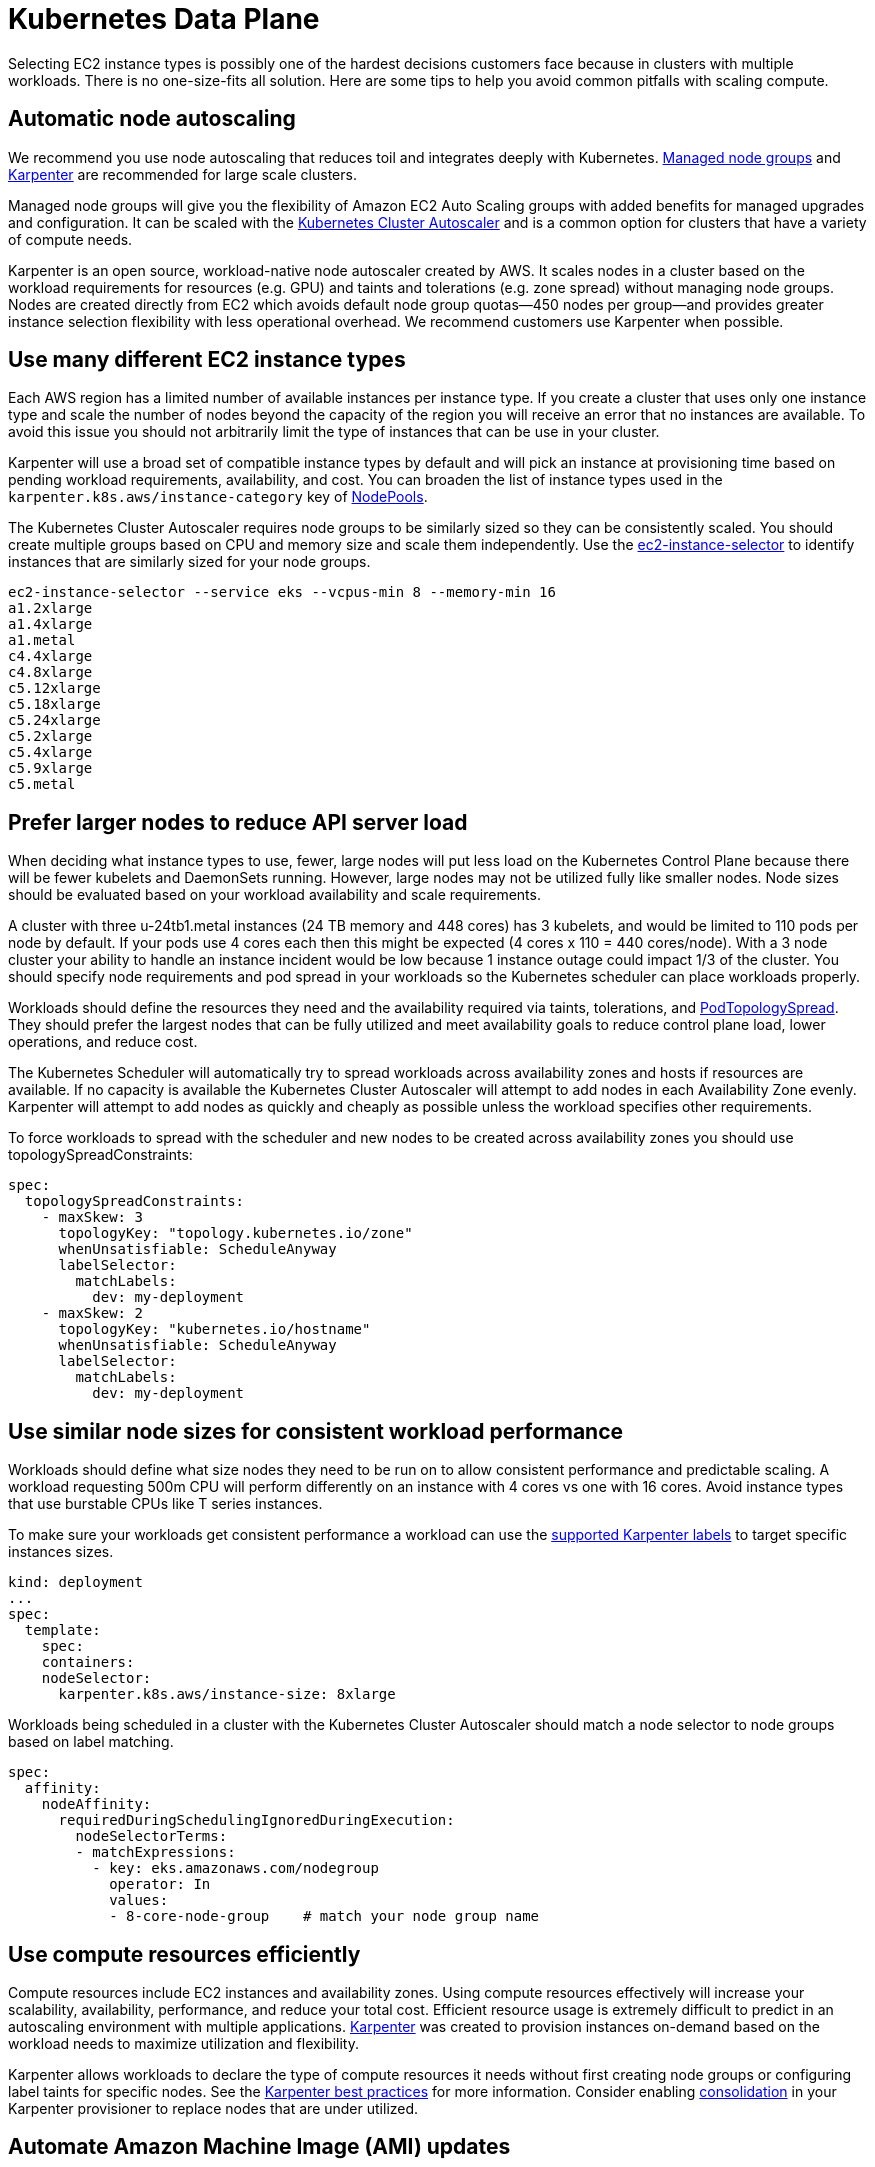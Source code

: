 [."topic"]
[#scale-data-plane]
= Kubernetes Data Plane
:info_doctype: section
:info_titleabbrev: Data Plane
:imagesdir: images/scalability/

// The Kubernetes Data Plane includes EC2 instances, load balancers, storage, and other APIs used by the Kubernetes Control Plane. For organization purposes we grouped xref:cluster-services[cluster services] in a separate page and load balancer scaling can be found in the xref:workloads[workloads section]. This section will focus on scaling compute resources.

Selecting EC2 instance types is possibly one of the hardest decisions customers face because in clusters with multiple workloads. There is no one-size-fits all solution. Here are some tips to help you avoid common pitfalls with scaling compute.

== Automatic node autoscaling

We recommend you use node autoscaling that reduces toil and integrates deeply with Kubernetes. https://docs.aws.amazon.com/eks/latest/userguide/managed-node-groups.html[Managed node groups] and https://karpenter.sh/[Karpenter] are recommended for large scale clusters.

Managed node groups will give you the flexibility of Amazon EC2 Auto Scaling groups with added benefits for managed upgrades and configuration. It can be scaled with the https://github.com/kubernetes/autoscaler/tree/master/cluster-autoscaler[Kubernetes Cluster Autoscaler] and is a common option for clusters that have a variety of compute needs.

Karpenter is an open source, workload-native node autoscaler created by AWS. It scales nodes in a cluster based on the workload requirements for resources (e.g. GPU) and taints and tolerations (e.g. zone spread) without managing node groups. Nodes are created directly from EC2 which avoids default node group quotas--450 nodes per group--and provides greater instance selection flexibility with less operational overhead. We recommend customers use Karpenter when possible.

== Use many different EC2 instance types

Each AWS region has a limited number of available instances per instance type. If you create a cluster that uses only one instance type and scale the number of nodes beyond the capacity of the region you will receive an error that no instances are available. To avoid this issue you should not arbitrarily limit the type of instances that can be use in your cluster.

Karpenter will use a broad set of compatible instance types by default and will pick an instance at provisioning time based on pending workload requirements, availability, and cost. You can broaden the list of instance types used in the `karpenter.k8s.aws/instance-category` key of https://karpenter.sh/docs/concepts/nodepools/#instance-types[NodePools].

The Kubernetes Cluster Autoscaler requires node groups to be similarly sized so they can be consistently scaled. You should create multiple groups based on CPU and memory size and scale them independently. Use the https://github.com/aws/amazon-ec2-instance-selector[ec2-instance-selector] to identify instances that are similarly sized for your node groups.

----
ec2-instance-selector --service eks --vcpus-min 8 --memory-min 16
a1.2xlarge
a1.4xlarge
a1.metal
c4.4xlarge
c4.8xlarge
c5.12xlarge
c5.18xlarge
c5.24xlarge
c5.2xlarge
c5.4xlarge
c5.9xlarge
c5.metal
----

== Prefer larger nodes to reduce API server load

When deciding what instance types to use, fewer, large nodes will put less load on the Kubernetes Control Plane because there will be fewer kubelets and DaemonSets running. However, large nodes may not be utilized fully like smaller nodes. Node sizes should be evaluated based on your workload availability and scale requirements.

A cluster with three u-24tb1.metal instances (24 TB memory and 448 cores) has 3 kubelets, and would be limited to 110 pods per node by default. If your pods use 4 cores each then this might be expected (4 cores x 110 = 440 cores/node). With a 3 node cluster your ability to handle an instance incident would be low because 1 instance outage could impact 1/3 of the cluster. You should specify node requirements and pod spread in your workloads so the Kubernetes scheduler can place workloads properly.

Workloads should define the resources they need and the availability required via taints, tolerations, and https://kubernetes.io/blog/2020/05/introducing-podtopologyspread/[PodTopologySpread]. They should prefer the largest nodes that can be fully utilized and meet availability goals to reduce control plane load, lower operations, and reduce cost.

The Kubernetes Scheduler will automatically try to spread workloads across availability zones and hosts if resources are available. If no capacity is available the Kubernetes Cluster Autoscaler will attempt to add nodes in each Availability Zone evenly. Karpenter will attempt to add nodes as quickly and cheaply as possible unless the workload specifies other requirements.

To force workloads to spread with the scheduler and new nodes to be created across availability zones you should use topologySpreadConstraints:

----
spec:
  topologySpreadConstraints:
    - maxSkew: 3
      topologyKey: "topology.kubernetes.io/zone"
      whenUnsatisfiable: ScheduleAnyway
      labelSelector:
        matchLabels:
          dev: my-deployment
    - maxSkew: 2
      topologyKey: "kubernetes.io/hostname"
      whenUnsatisfiable: ScheduleAnyway
      labelSelector:
        matchLabels:
          dev: my-deployment
----

== Use similar node sizes for consistent workload performance

Workloads should define what size nodes they need to be run on to allow consistent performance and predictable scaling. A workload requesting 500m CPU will perform differently on an instance with 4 cores vs one with 16 cores. Avoid instance types that use burstable CPUs like T series instances.

To make sure your workloads get consistent performance a workload can use the https://karpenter.sh/docs/concepts/scheduling/#labels[supported Karpenter labels] to target specific instances sizes.

----
kind: deployment
...
spec:
  template:
    spec:
    containers:
    nodeSelector:
      karpenter.k8s.aws/instance-size: 8xlarge
----

Workloads being scheduled in a cluster with the Kubernetes Cluster Autoscaler should match a node selector to node groups based on label matching.

----
spec:
  affinity:
    nodeAffinity:
      requiredDuringSchedulingIgnoredDuringExecution:
        nodeSelectorTerms:
        - matchExpressions:
          - key: eks.amazonaws.com/nodegroup
            operator: In
            values:
            - 8-core-node-group    # match your node group name
----

== Use compute resources efficiently

Compute resources include EC2 instances and availability zones. Using compute resources effectively will increase your scalability, availability, performance, and reduce your total cost. Efficient resource usage is extremely difficult to predict in an autoscaling environment with multiple applications. https://karpenter.sh/[Karpenter] was created to provision instances on-demand based on the workload needs to maximize utilization and flexibility.

Karpenter allows workloads to declare the type of compute resources it needs without first creating node groups or configuring label taints for specific nodes. See the https://aws.github.io/aws-eks-best-practices/karpenter/[Karpenter best practices] for more information. Consider enabling https://aws.github.io/aws-eks-best-practices/karpenter/#configure-requestslimits-for-all-non-cpu-resources-when-using-consolidation[consolidation] in your Karpenter provisioner to replace nodes that are under utilized.

== Automate Amazon Machine Image (AMI) updates

Keeping worker node components up to date will make sure you have the latest security patches and compatible features with the Kubernetes API. Updating the kubelet is the most important component for Kubernetes functionality, but automating OS, kernel, and locally installed application patches will reduce maintenance as you scale.

It is recommended that you use the latest https://docs.aws.amazon.com/eks/latest/userguide/eks-optimized-ami.html[Amazon EKS optimized Amazon Linux 2] or https://docs.aws.amazon.com/eks/latest/userguide/eks-optimized-ami-bottlerocket.html[Amazon EKS optimized Bottlerocket AMI] for your node image. Karpenter will automatically use the https://karpenter.sh/docs/concepts/nodepools/#instance-types[latest available AMI] to provision new nodes in the cluster. Managed node groups will update the AMI during a https://docs.aws.amazon.com/eks/latest/userguide/update-managed-node-group.html[node group update] but will not update the AMI ID at node provisioning time.

For Managed Node Groups you need to update the Auto Scaling Group (ASG) launch template with new AMI IDs when they are available for patch releases. AMI minor versions (e.g. 1.23.5 to 1.24.3) will be available in the EKS console and API as https://docs.aws.amazon.com/eks/latest/userguide/update-managed-node-group.html[upgrades for the node group]. Patch release versions (e.g. 1.23.5 to 1.23.6) will not be presented as upgrades for the node groups. If you want to keep your node group up to date with AMI patch releases you need to create new launch template version and let the node group replace instances with the new AMI release.

You can find the latest available AMI from https://docs.aws.amazon.com/eks/latest/userguide/eks-optimized-ami.html[this page] or use the AWS CLI.

----
aws ssm get-parameter \
  --name /aws/service/eks/optimized-ami/1.24/amazon-linux-2/recommended/image_id \
  --query "Parameter.Value" \
  --output text
----

== Use multiple EBS volumes for containers

EBS volumes have input/output (I/O) quota based on the type of volume (e.g. gp3) and the size of the disk. If your applications share a single EBS root volume with the host this can exhaust the disk quota for the entire host and cause other applications to wait for available capacity. Applications write to disk if they write files to their overlay partition, mount a local volume from the host, and also when they log to standard out (STDOUT) depending on the logging agent used.

To avoid disk I/O exhaustion you should mount a second volume to the container state folder (e.g. /run/containerd), use separate EBS volumes for workload storage, and disable unnecessary local logging.

To mount a second volume to your EC2 instances using https://eksctl.io/[eksctl] you can use a node group with this configuration:

----
managedNodeGroups:
  - name: al2-workers
    amiFamily: AmazonLinux2
    desiredCapacity: 2
    volumeSize: 80
    additionalVolumes:
      - volumeName: '/dev/sdz'
        volumeSize: 100
    preBootstrapCommands:
    - |
      "systemctl stop containerd"
      "mkfs -t ext4 /dev/nvme1n1"
      "rm -rf /var/lib/containerd/*"
      "mount /dev/nvme1n1 /var/lib/containerd/"
      "systemctl start containerd"
----

If you are using terraform to provision your node groups please see examples in https://aws-ia.github.io/terraform-aws-eks-blueprints/patterns/stateful/#eks-managed-nodegroup-w-multiple-volumes[EKS Blueprints for terraform]. If you are using Karpenter to provision nodes you can use https://karpenter.sh/docs/concepts/nodeclasses/#specblockdevicemappings[`blockDeviceMappings`] with node user-data to add additional volumes.

To mount an EBS volume directly to your pod you should use the https://github.com/kubernetes-sigs/aws-ebs-csi-driver[AWS EBS CSI driver] and consume a volume with a storage class.

----
---
apiVersion: storage.k8s.io/v1
kind: StorageClass
metadata:
  name: ebs-sc
provisioner: ebs.csi.aws.com
volumeBindingMode: WaitForFirstConsumer
---
apiVersion: v1
kind: PersistentVolumeClaim
metadata:
  name: ebs-claim
spec:
  accessModes:
    - ReadWriteOnce
  storageClassName: ebs-sc
  resources:
    requests:
      storage: 4Gi
---
apiVersion: v1
kind: Pod
metadata:
  name: app
spec:
  containers:
  - name: app
    image: public.ecr.aws/docker/library/nginx
    volumeMounts:
    - name: persistent-storage
      mountPath: /data
  volumes:
  - name: persistent-storage
    persistentVolumeClaim:
      claimName: ebs-claim
----

== Avoid instances with low EBS attach limits if workloads use EBS volumes

EBS is one of the easiest ways for workloads to have persistent storage, but it also comes with scalability limitations. Each instance type has a maximum number of https://docs.aws.amazon.com/AWSEC2/latest/UserGuide/volume_limits.html[EBS volumes that can be attached]. Workloads need to declare what instance types they should run on and limit the number of replicas on a single instance with Kubernetes taints.

== Disable unnecessary logging to disk

Avoid unnecessary local logging by not running your applications with debug logging in production and disabling logging that reads and writes to disk frequently. Journald is the local logging service that keeps a log buffer in memory and flushes to disk periodically. Journald is preferred over syslog which logs every line immediately to disk. Disabling syslog also lowers the total amount of storage you need and avoids needing complicated log rotation rules. To disable syslog you can add the following snippet to your cloud-init configuration:

----
runcmd:
  - [ systemctl, disable, --now, syslog.service ]
----

== Patch instances in place when OS update speed is a necessity

[IMPORTANT]
====
Patching instances in place should only be done when required. Amazon recommends treating infrastructure as immutable and thoroughly testing updates that are promoted through lower environments the same way applications are. This section applies when that is not possible.
====

It takes seconds to install a package on an existing Linux host without disrupting containerized workloads. The package can be installed and validated without cordoning, draining, or replacing the instance.

To replace an instance you first need to create, validate, and distribute new AMIs. The instance needs to have a replacement created, and the old instance needs to be cordoned and drained. Then workloads need to be created on the new instance, verified, and repeated for all instances that need to be patched. It takes hours, days, or weeks to replace instances safely without disrupting workloads.

Amazon recommends using immutable infrastructure that is built, tested, and promoted from an automated, declarative system, but if you have a requirement to patch systems quickly then you will need to patch systems in place and replace them as new AMIs are made available. Because of the large time differential between patching and replacing systems we recommend using https://docs.aws.amazon.com/systems-manager/latest/userguide/systems-manager-patch.html[AWS Systems Manager Patch Manager] to automate patching nodes when required to do so.

Patching nodes will allow you to quickly roll out security updates and replace the instances on a regular schedule after your AMI has been updated. If you are using an operating system with a read-only root file system like https://flatcar-linux.org/[Flatcar Container Linux] or https://github.com/bottlerocket-os/bottlerocket[Bottlerocket OS] we recommend using the update operators that work with those operating systems. The https://github.com/flatcar/flatcar-linux-update-operator[Flatcar Linux update operator] and https://github.com/bottlerocket-os/bottlerocket-update-operator[Bottlerocket update operator] will reboot instances to keep nodes up to date automatically.


